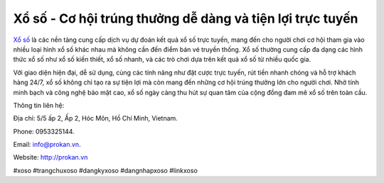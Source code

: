 Xổ số - Cơ hội trúng thưởng dễ dàng và tiện lợi trực tuyến
===================================

`Xổ số <http://prokan.vn>`_ là các nền tảng cung cấp dịch vụ dự đoán kết quả xổ số trực tuyến, mang đến cho người chơi cơ hội tham gia vào nhiều loại hình xổ số khác nhau mà không cần đến điểm bán vé truyền thống. Xổ số thường cung cấp đa dạng các hình thức xổ số như xổ số kiến thiết, xổ số nhanh, và các trò chơi dựa trên kết quả xổ số từ nhiều quốc gia. 

Với giao diện hiện đại, dễ sử dụng, cùng các tính năng như đặt cược trực tuyến, rút tiền nhanh chóng và hỗ trợ khách hàng 24/7, xổ số không chỉ tạo ra sự tiện lợi mà còn mang đến những cơ hội trúng thưởng lớn cho người chơi. Nhờ tính minh bạch và công nghệ bảo mật cao, xổ số ngày càng thu hút sự quan tâm của cộng đồng đam mê xổ số trên toàn cầu.

Thông tin liên hệ: 

Địa chỉ: 5/5 ấp 2, Ấp 2, Hóc Môn, Hồ Chí Minh, Vietnam. 

Phone: 0953325144. 

Email: info@prokan.vn. 

Website: http://prokan.vn 

#xoso #trangchuxoso #dangkyxoso #dangnhapxoso #linkxoso
